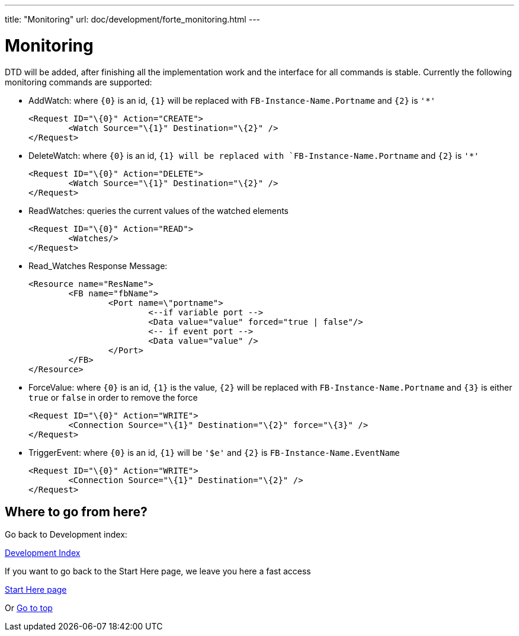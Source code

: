 ---
title: "Monitoring"
url: doc/development/forte_monitoring.html
---

= Monitoring
:lang: en

DTD will be added, after finishing all the implementation work and the interface for all commands is stable. 
Currently the following monitoring commands are supported:

* AddWatch: where `{0}` is an id, `{1}` will be replaced with
`FB-Instance-Name.Portname` and `{2}` is `'*'`
+
----
<Request ID="\{0}" Action="CREATE">
	<Watch Source="\{1}" Destination="\{2}" />
</Request>
----
* DeleteWatch: where `{0}` is an id, `{1} will be replaced with `FB-Instance-Name.Portname` and `{2}` is `'*'`
+
----
<Request ID="\{0}" Action="DELETE">
	<Watch Source="\{1}" Destination="\{2}" />
</Request>
----
* ReadWatches: queries the current values of the watched elements
+
----
<Request ID="\{0}" Action="READ">
	<Watches/>
</Request>
----
* Read_Watches Response Message:
+
----
<Resource name="ResName"> 
	<FB name="fbName"> 
		<Port name=\"portname">  
			<--if variable port --> 
			<Data value="value" forced="true | false"/>
			<-- if event port --> 
			<Data value="value" />
		</Port>
	</FB> 
</Resource>
----
* ForceValue: where `{0}` is an id, `{1}` is the value, `{2}` will be replaced with `FB-Instance-Name.Portname` and `{3}` is either `true` or `false` in order to remove the force
+
----
<Request ID="\{0}" Action="WRITE"> 
	<Connection Source="\{1}" Destination="\{2}" force="\{3}" /> 
</Request>
----
* TriggerEvent: where `{0}` is an id, `{1}` will be `'$e'` and `{2}` is `FB-Instance-Name.EventName`
+
----
<Request ID="\{0}" Action="WRITE"> 
	<Connection Source="\{1}" Destination="\{2}" /> 
</Request>
----

== Where to go from here?

Go back to Development index:

xref:./development.adoc[Development Index]

If you want to go back to the Start Here page, we leave you here a fast access

xref:../doc_overview.adoc[Start Here page]

Or link:#top[Go to top]
